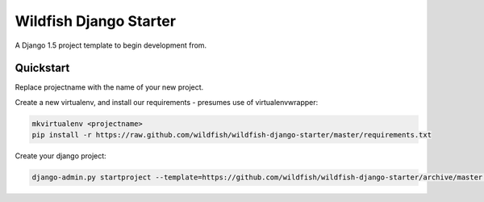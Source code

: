 Wildfish Django Starter
=====================

A Django 1.5 project template to begin development from.

Quickstart
----------

Replace projectname with the name of your new project.

Create a new virtualenv, and install our requirements - presumes use of virtualenvwrapper:

.. code-block:: console

    mkvirtualenv <projectname>
    pip install -r https://raw.github.com/wildfish/wildfish-django-starter/master/requirements.txt

Create your django project:

.. code-block:: console

    django-admin.py startproject --template=https://github.com/wildfish/wildfish-django-starter/archive/master.zip <projectname>
